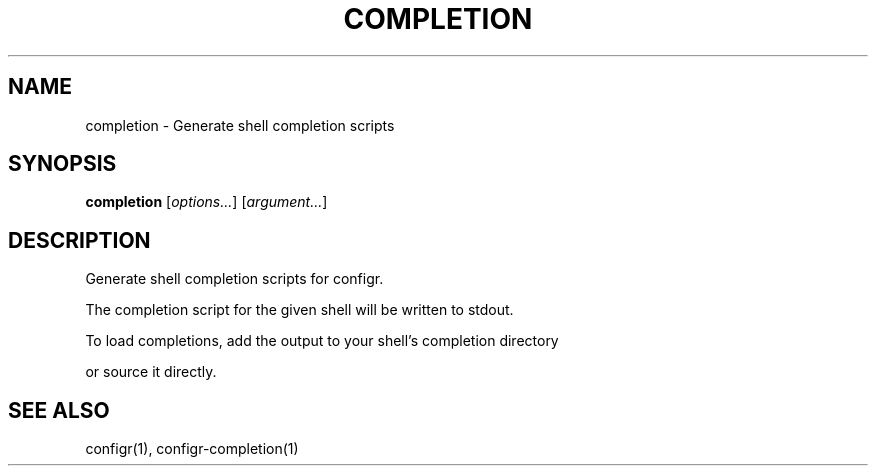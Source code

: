 .TH COMPLETION 1 "2025-07-27" "completion" "Generate shell completion scripts"
.SH NAME
completion - Generate shell completion scripts
.SH SYNOPSIS
\fBcompletion\fP [\fIoptions\&.\&.\&.\fP] [\fIargument\&.\&.\&.\fP]
.SH DESCRIPTION
Generate shell completion scripts for configr\&.
.PP
.PP
The completion script for the given shell will be written to stdout\&.
.PP
To load completions, add the output to your shell's completion directory
.PP
or source it directly\&.
.SH SEE ALSO
configr(1), configr-completion(1)